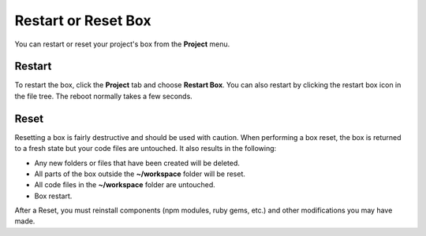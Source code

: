 .. meta::
   :description: Restarting a box is a reboot, resetting a box returns it to a fresh state. 

.. _Restart and Reset:

Restart or Reset Box
====================

You can restart or reset your project's box from the **Project** menu.

Restart
-------
To restart the box, click the **Project** tab and choose **Restart Box**. You can also restart by clicking the restart box icon in the file tree. The reboot normally takes a few seconds.

  .. image:: /img/restart.png
     :alt: Restart


Reset
-----
Resetting a box is fairly destructive and should be used with caution. When performing a box reset, the box is returned to a fresh state but your code files are untouched. It also results in the following:

- Any new folders or files that have been created will be deleted.
- All parts of the box outside the **~/workspace** folder will be reset.
- All code files in the **~/workspace** folder are untouched.
- Box restart.

After a Reset, you must reinstall components (npm modules, ruby gems, etc.) and other modifications you may have made.

